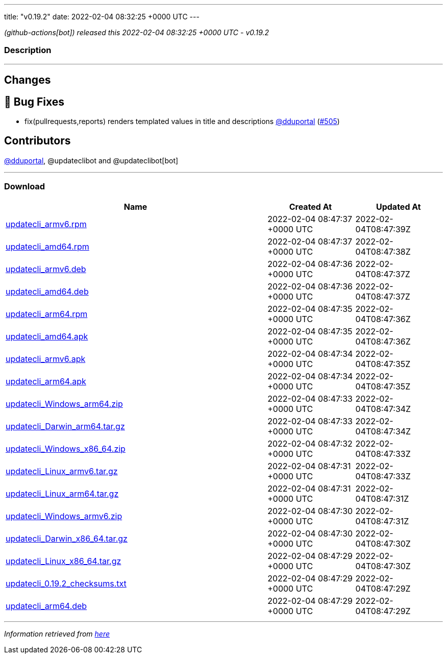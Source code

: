 ---
title: "v0.19.2"
date: 2022-02-04 08:32:25 +0000 UTC
---

// Disclaimer: this file is generated, do not edit it manually.


__ (github-actions[bot]) released this 2022-02-04 08:32:25 +0000 UTC - v0.19.2__


=== Description

---

++++

<h2>Changes</h2>
<h2>🐛 Bug Fixes</h2>
<ul>
<li>fix(pullrequests,reports) renders templated values in title and descriptions <a class="user-mention notranslate" data-hovercard-type="user" data-hovercard-url="/users/dduportal/hovercard" data-octo-click="hovercard-link-click" data-octo-dimensions="link_type:self" href="https://github.com/dduportal">@dduportal</a> (<a class="issue-link js-issue-link" data-error-text="Failed to load title" data-id="1123365481" data-permission-text="Title is private" data-url="https://github.com/updatecli/updatecli/issues/505" data-hovercard-type="pull_request" data-hovercard-url="/updatecli/updatecli/pull/505/hovercard" href="https://github.com/updatecli/updatecli/pull/505">#505</a>)</li>
</ul>
<h2>Contributors</h2>
<p><a class="user-mention notranslate" data-hovercard-type="user" data-hovercard-url="/users/dduportal/hovercard" data-octo-click="hovercard-link-click" data-octo-dimensions="link_type:self" href="https://github.com/dduportal">@dduportal</a>, @updateclibot and @updateclibot[bot]</p>

++++

---



=== Download

[cols="3,1,1" options="header" frame="all" grid="rows"]
|===
| Name | Created At | Updated At

| link:https://github.com/updatecli/updatecli/releases/download/v0.19.2/updatecli_armv6.rpm[updatecli_armv6.rpm] | 2022-02-04 08:47:37 +0000 UTC | 2022-02-04T08:47:39Z

| link:https://github.com/updatecli/updatecli/releases/download/v0.19.2/updatecli_amd64.rpm[updatecli_amd64.rpm] | 2022-02-04 08:47:37 +0000 UTC | 2022-02-04T08:47:38Z

| link:https://github.com/updatecli/updatecli/releases/download/v0.19.2/updatecli_armv6.deb[updatecli_armv6.deb] | 2022-02-04 08:47:36 +0000 UTC | 2022-02-04T08:47:37Z

| link:https://github.com/updatecli/updatecli/releases/download/v0.19.2/updatecli_amd64.deb[updatecli_amd64.deb] | 2022-02-04 08:47:36 +0000 UTC | 2022-02-04T08:47:37Z

| link:https://github.com/updatecli/updatecli/releases/download/v0.19.2/updatecli_arm64.rpm[updatecli_arm64.rpm] | 2022-02-04 08:47:35 +0000 UTC | 2022-02-04T08:47:36Z

| link:https://github.com/updatecli/updatecli/releases/download/v0.19.2/updatecli_amd64.apk[updatecli_amd64.apk] | 2022-02-04 08:47:35 +0000 UTC | 2022-02-04T08:47:36Z

| link:https://github.com/updatecli/updatecli/releases/download/v0.19.2/updatecli_armv6.apk[updatecli_armv6.apk] | 2022-02-04 08:47:34 +0000 UTC | 2022-02-04T08:47:35Z

| link:https://github.com/updatecli/updatecli/releases/download/v0.19.2/updatecli_arm64.apk[updatecli_arm64.apk] | 2022-02-04 08:47:34 +0000 UTC | 2022-02-04T08:47:35Z

| link:https://github.com/updatecli/updatecli/releases/download/v0.19.2/updatecli_Windows_arm64.zip[updatecli_Windows_arm64.zip] | 2022-02-04 08:47:33 +0000 UTC | 2022-02-04T08:47:34Z

| link:https://github.com/updatecli/updatecli/releases/download/v0.19.2/updatecli_Darwin_arm64.tar.gz[updatecli_Darwin_arm64.tar.gz] | 2022-02-04 08:47:33 +0000 UTC | 2022-02-04T08:47:34Z

| link:https://github.com/updatecli/updatecli/releases/download/v0.19.2/updatecli_Windows_x86_64.zip[updatecli_Windows_x86_64.zip] | 2022-02-04 08:47:32 +0000 UTC | 2022-02-04T08:47:33Z

| link:https://github.com/updatecli/updatecli/releases/download/v0.19.2/updatecli_Linux_armv6.tar.gz[updatecli_Linux_armv6.tar.gz] | 2022-02-04 08:47:31 +0000 UTC | 2022-02-04T08:47:33Z

| link:https://github.com/updatecli/updatecli/releases/download/v0.19.2/updatecli_Linux_arm64.tar.gz[updatecli_Linux_arm64.tar.gz] | 2022-02-04 08:47:31 +0000 UTC | 2022-02-04T08:47:31Z

| link:https://github.com/updatecli/updatecli/releases/download/v0.19.2/updatecli_Windows_armv6.zip[updatecli_Windows_armv6.zip] | 2022-02-04 08:47:30 +0000 UTC | 2022-02-04T08:47:31Z

| link:https://github.com/updatecli/updatecli/releases/download/v0.19.2/updatecli_Darwin_x86_64.tar.gz[updatecli_Darwin_x86_64.tar.gz] | 2022-02-04 08:47:30 +0000 UTC | 2022-02-04T08:47:30Z

| link:https://github.com/updatecli/updatecli/releases/download/v0.19.2/updatecli_Linux_x86_64.tar.gz[updatecli_Linux_x86_64.tar.gz] | 2022-02-04 08:47:29 +0000 UTC | 2022-02-04T08:47:30Z

| link:https://github.com/updatecli/updatecli/releases/download/v0.19.2/updatecli_0.19.2_checksums.txt[updatecli_0.19.2_checksums.txt] | 2022-02-04 08:47:29 +0000 UTC | 2022-02-04T08:47:29Z

| link:https://github.com/updatecli/updatecli/releases/download/v0.19.2/updatecli_arm64.deb[updatecli_arm64.deb] | 2022-02-04 08:47:29 +0000 UTC | 2022-02-04T08:47:29Z

|===


---

__Information retrieved from link:https://github.com/updatecli/updatecli/releases/tag/v0.19.2[here]__

